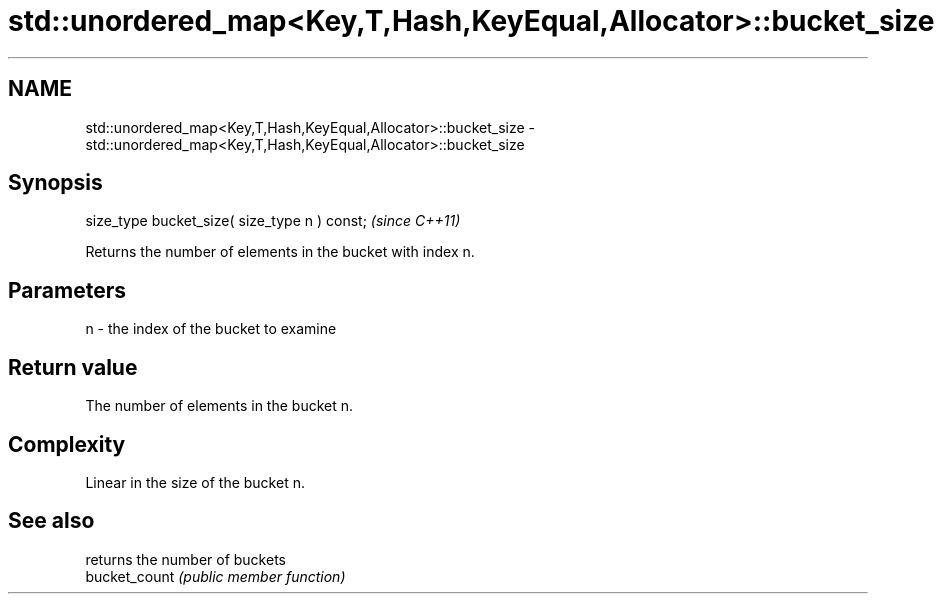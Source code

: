 .TH std::unordered_map<Key,T,Hash,KeyEqual,Allocator>::bucket_size 3 "2020.03.24" "http://cppreference.com" "C++ Standard Libary"
.SH NAME
std::unordered_map<Key,T,Hash,KeyEqual,Allocator>::bucket_size \- std::unordered_map<Key,T,Hash,KeyEqual,Allocator>::bucket_size

.SH Synopsis

  size_type bucket_size( size_type n ) const;  \fI(since C++11)\fP

  Returns the number of elements in the bucket with index n.

.SH Parameters


  n - the index of the bucket to examine


.SH Return value

  The number of elements in the bucket n.

.SH Complexity

  Linear in the size of the bucket n.

.SH See also


               returns the number of buckets
  bucket_count \fI(public member function)\fP




